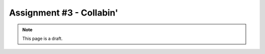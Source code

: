 Assignment #3 - Collabin'
=========================

.. note:: This page is a draft.

.. todo:: Assignment gist

    Starting from a partially complete web application layout, finish a pastebin application with realtime collaborative editing support in NodeJS using Express, ShareJS, and Redis. Give it a clean UI using jQuery, Dojo, etc. Bonus for using a another UI library not discussed in class, adding cool features (e.g, expiration, syntax highlighting), etc.

.. todo:: Might switch this to one part of a three part assignment building a cooperative web game